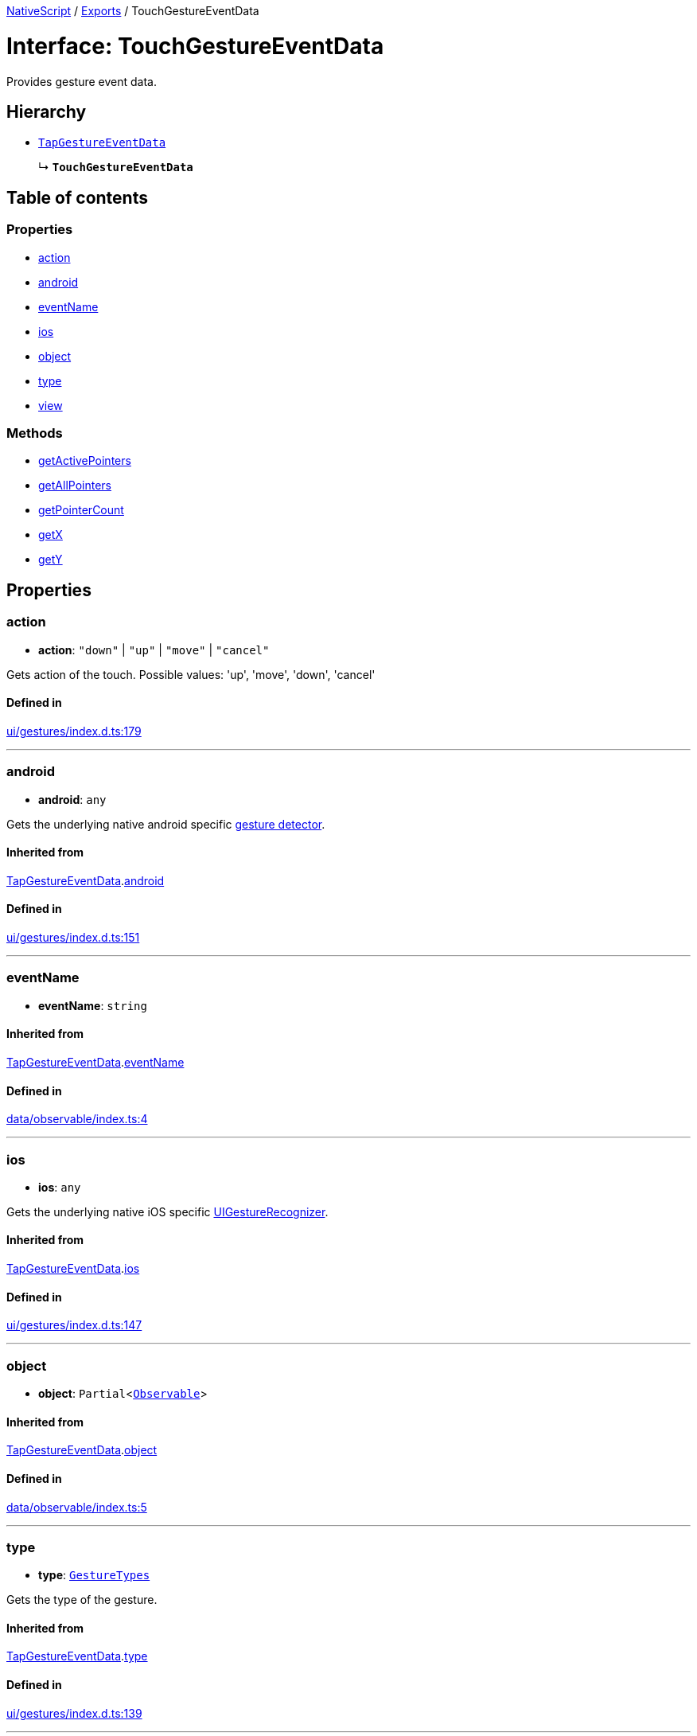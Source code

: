 :doctype: book

xref:../README.adoc[NativeScript] / xref:../modules.adoc[Exports] / TouchGestureEventData

= Interface: TouchGestureEventData

Provides gesture event data.

== Hierarchy

* xref:TapGestureEventData.adoc[`TapGestureEventData`]
+
↳ *`TouchGestureEventData`*

== Table of contents

=== Properties

* link:TouchGestureEventData.md#action[action]
* link:TouchGestureEventData.md#android[android]
* link:TouchGestureEventData.md#eventname[eventName]
* link:TouchGestureEventData.md#ios[ios]
* link:TouchGestureEventData.md#object[object]
* link:TouchGestureEventData.md#type[type]
* link:TouchGestureEventData.md#view[view]

=== Methods

* link:TouchGestureEventData.md#getactivepointers[getActivePointers]
* link:TouchGestureEventData.md#getallpointers[getAllPointers]
* link:TouchGestureEventData.md#getpointercount[getPointerCount]
* link:TouchGestureEventData.md#getx[getX]
* link:TouchGestureEventData.md#gety[getY]

== Properties

[#action]
=== action

• *action*: `"down"` | `"up"` | `"move"` | `"cancel"`

Gets action of the touch.
Possible values: 'up', 'move', 'down', 'cancel'

==== Defined in

https://github.com/NativeScript/NativeScript/blob/02d4834bd/packages/core/ui/gestures/index.d.ts#L179[ui/gestures/index.d.ts:179]

'''

[#android]
=== android

• *android*: `any`

Gets the underlying native android specific http://developer.android.com/reference/android/view/GestureDetector.html[gesture detector].

==== Inherited from

xref:TapGestureEventData.adoc[TapGestureEventData].link:TapGestureEventData.md#android[android]

==== Defined in

https://github.com/NativeScript/NativeScript/blob/02d4834bd/packages/core/ui/gestures/index.d.ts#L151[ui/gestures/index.d.ts:151]

'''

[#eventname]
=== eventName

• *eventName*: `string`

==== Inherited from

xref:TapGestureEventData.adoc[TapGestureEventData].link:TapGestureEventData.md#eventname[eventName]

==== Defined in

https://github.com/NativeScript/NativeScript/blob/02d4834bd/packages/core/data/observable/index.ts#L4[data/observable/index.ts:4]

'''

[#ios]
=== ios

• *ios*: `any`

Gets the underlying native iOS specific https://developer.apple.com/library/ios/documentation/UIKit/Reference/UIGestureRecognizer_Class/[UIGestureRecognizer].

==== Inherited from

xref:TapGestureEventData.adoc[TapGestureEventData].link:TapGestureEventData.md#ios[ios]

==== Defined in

https://github.com/NativeScript/NativeScript/blob/02d4834bd/packages/core/ui/gestures/index.d.ts#L147[ui/gestures/index.d.ts:147]

'''

[#object]
=== object

• *object*: `Partial`<xref:../classes/Observable.adoc[`Observable`]>

==== Inherited from

xref:TapGestureEventData.adoc[TapGestureEventData].link:TapGestureEventData.md#object[object]

==== Defined in

https://github.com/NativeScript/NativeScript/blob/02d4834bd/packages/core/data/observable/index.ts#L5[data/observable/index.ts:5]

'''

[#type]
=== type

• *type*: xref:../enums/GestureTypes.adoc[`GestureTypes`]

Gets the type of the gesture.

==== Inherited from

xref:TapGestureEventData.adoc[TapGestureEventData].link:TapGestureEventData.md#type[type]

==== Defined in

https://github.com/NativeScript/NativeScript/blob/02d4834bd/packages/core/ui/gestures/index.d.ts#L139[ui/gestures/index.d.ts:139]

'''

[#view]
=== view

• *view*: `Partial`<xref:../classes/View.adoc[`View`]>

Gets the view which originates the gesture.

==== Inherited from

xref:TapGestureEventData.adoc[TapGestureEventData].link:TapGestureEventData.md#view[view]

==== Defined in

https://github.com/NativeScript/NativeScript/blob/02d4834bd/packages/core/ui/gestures/index.d.ts#L143[ui/gestures/index.d.ts:143]

== Methods

[#getactivepointers]
=== getActivePointers

▸ *getActivePointers*(): `Pointer`[]

Gets the pointers that triggered the event.
Note: In Android there is aways only one active pointer.

==== Returns

`Pointer`[]

==== Defined in

https://github.com/NativeScript/NativeScript/blob/02d4834bd/packages/core/ui/gestures/index.d.ts#L184[ui/gestures/index.d.ts:184]

'''

[#getallpointers]
=== getAllPointers

▸ *getAllPointers*(): `Pointer`[]

Gets all pointers.

==== Returns

`Pointer`[]

==== Defined in

https://github.com/NativeScript/NativeScript/blob/02d4834bd/packages/core/ui/gestures/index.d.ts#L189[ui/gestures/index.d.ts:189]

'''

[#getpointercount]
=== getPointerCount

▸ *getPointerCount*(): `number`

Gets the number of pointers in the event.

==== Returns

`number`

==== Inherited from

xref:TapGestureEventData.adoc[TapGestureEventData].link:TapGestureEventData.md#getpointercount[getPointerCount]

==== Defined in

https://github.com/NativeScript/NativeScript/blob/02d4834bd/packages/core/ui/gestures/index.d.ts#L161[ui/gestures/index.d.ts:161]

'''

[#getx]
=== getX

▸ *getX*(): `number`

Gets the X coordinate of this event inside the view that triggered the event

==== Returns

`number`

==== Inherited from

xref:TapGestureEventData.adoc[TapGestureEventData].link:TapGestureEventData.md#getx[getX]

==== Defined in

https://github.com/NativeScript/NativeScript/blob/02d4834bd/packages/core/ui/gestures/index.d.ts#L165[ui/gestures/index.d.ts:165]

'''

[#gety]
=== getY

▸ *getY*(): `number`

Gets the Y coordinate of the event inside the view that triggered the event.

==== Returns

`number`

==== Inherited from

xref:TapGestureEventData.adoc[TapGestureEventData].link:TapGestureEventData.md#gety[getY]

==== Defined in

https://github.com/NativeScript/NativeScript/blob/02d4834bd/packages/core/ui/gestures/index.d.ts#L169[ui/gestures/index.d.ts:169]
